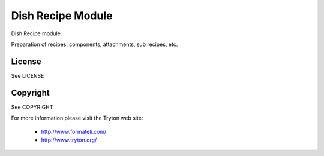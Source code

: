 Dish Recipe Module
##################

Dish Recipe module.

Preparation of recipes, components, attachments, sub recipes, etc.

License
-------

See LICENSE

Copyright
---------

See COPYRIGHT


For more information please visit the Tryton web site:

  * http://www.formateli.com/
  * http://www.tryton.org/
